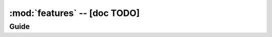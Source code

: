 .. _libdoc_graph_features:

================================================
:mod:`features` -- [doc TODO]
================================================

.. module:: arasea.graph.features
   :platform: Unix, Windows
   :synopsis: Arasea Internals
.. moduleauthor:: LISA

Guide
=====

.. class:: Bookkeeper(object)

.. class:: History(object)

    .. method:: revert(fgraph, checkpoint)
        Reverts the graph to whatever it was at the provided
        checkpoint (undoes all replacements).  A checkpoint at any
        given time can be obtained using self.checkpoint().

.. class:: Validator(object)

.. class:: ReplaceValidate(History, Validator)

    .. method:: replace_validate(fgraph, var, new_var, reason=None)

.. class:: NodeFinder(Bookkeeper)

.. class:: PrintListener(object)
